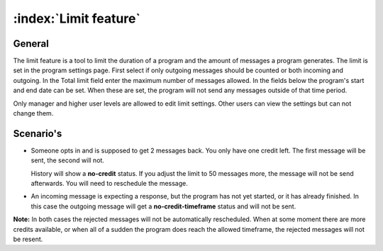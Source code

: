 :index:`Limit feature`
+++++++++++++++++++++++

General
-----------

The limit feature is a tool to limit the duration of a program and the amount of messages a program generates. The limit is set in the program settings page. 
First select if only outgoing messages should be counted or both incoming and outgoing. In the Total limit field enter the maximum number of messages allowed. 
In the fields below the program's start and end date can be set. When these are set, the program will not send any messages outside of that time period.

..
	The limit feature is a tool to make sure the limit (amount of messages and time limit) can not be exceeded.
	User levels of manager and higher can configure it. Others can see it but not edit it.

Only manager and higher user levels are allowed to edit limit settings. Other users can view the settings but can not change them.

Scenario's
----------
* 	Someone opts in and is supposed to get 2 messages back. You only have one credit left. The first message will be sent, the second will not.

	History will show a **no-credit** status. If you adjust the limit to 50 messages more, the message will not be send afterwards. You will need to reschedule the message.

..
	* 	Time limit has been reached but there are still credits left; no more messages will be sent. The entire program is **shut down**

* 	An incoming message is expecting a response, but the program has not yet started, or it has already finished. In this case the outgoing message will get a **no-credit-timeframe** status and will not be sent.

**Note:** In both cases the rejected messages will not be automatically rescheduled.  When at some moment there are more credits available, or when all of a sudden the program does reach the allowed timeframe, the rejected messages will not be resent. 

